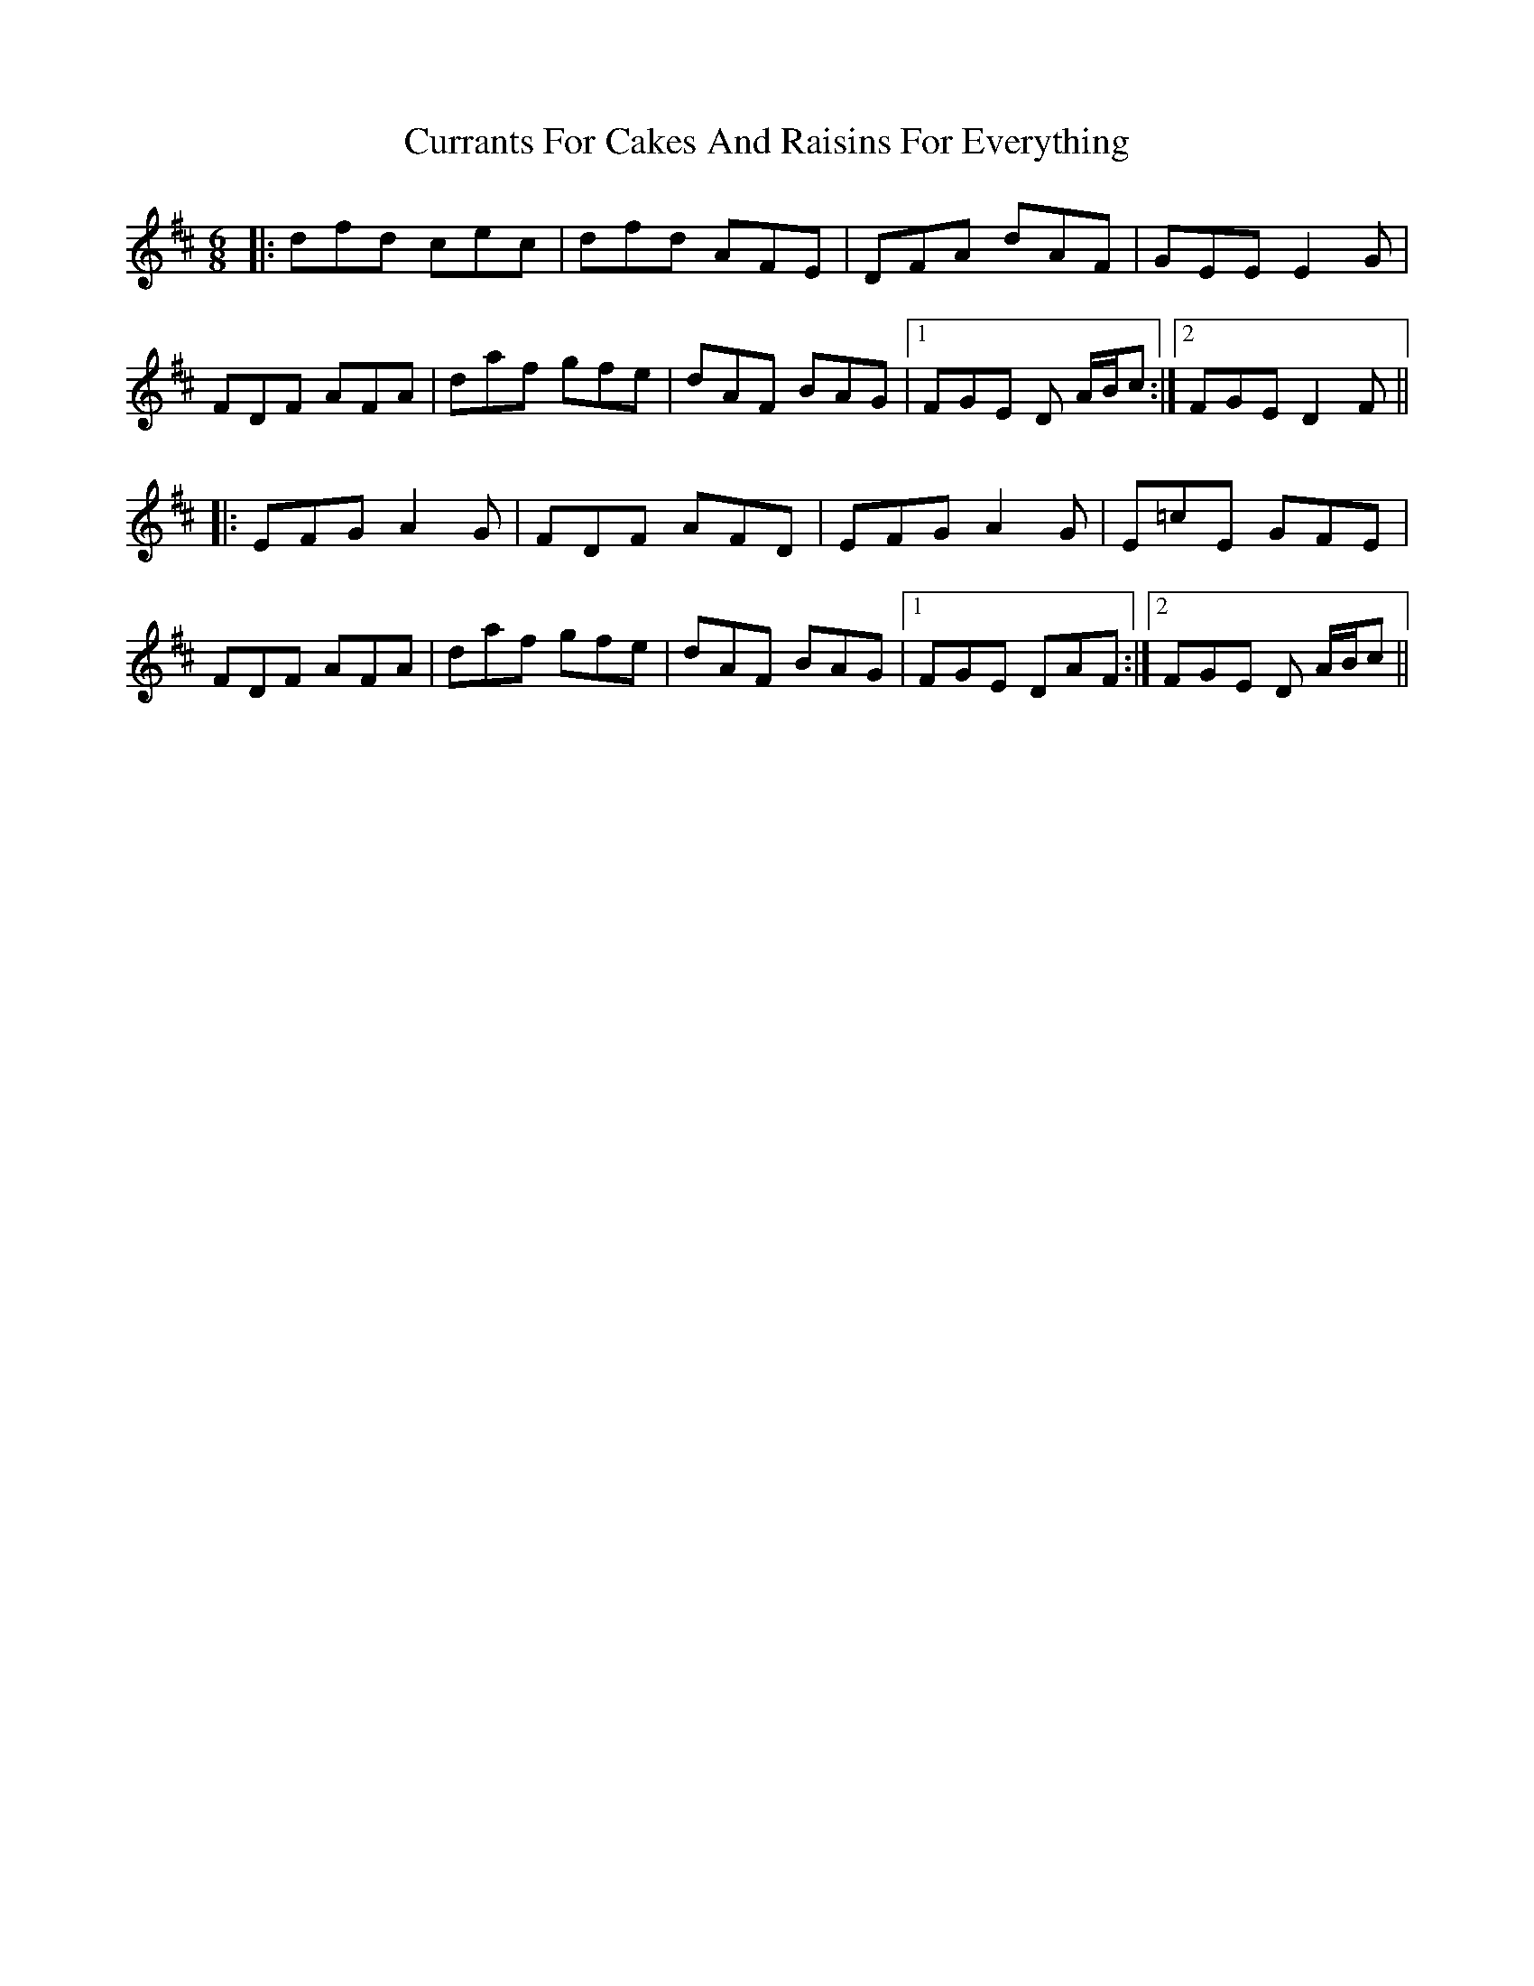 X: 8952
T: Currants For Cakes And Raisins For Everything
R: jig
M: 6/8
K: Dmajor
|:dfd cec|dfd AFE|DFA dAF|GEE E2G|
FDF AFA|daf gfe|dAF BAG|1 FGE D A/B/c:|2 FGE D2F||
|:EFG A2G|FDF AFD|EFG A2G|E=cE GFE|
FDF AFA|daf gfe|dAF BAG|1 FGE DAF:|2 FGE D A/B/c||


